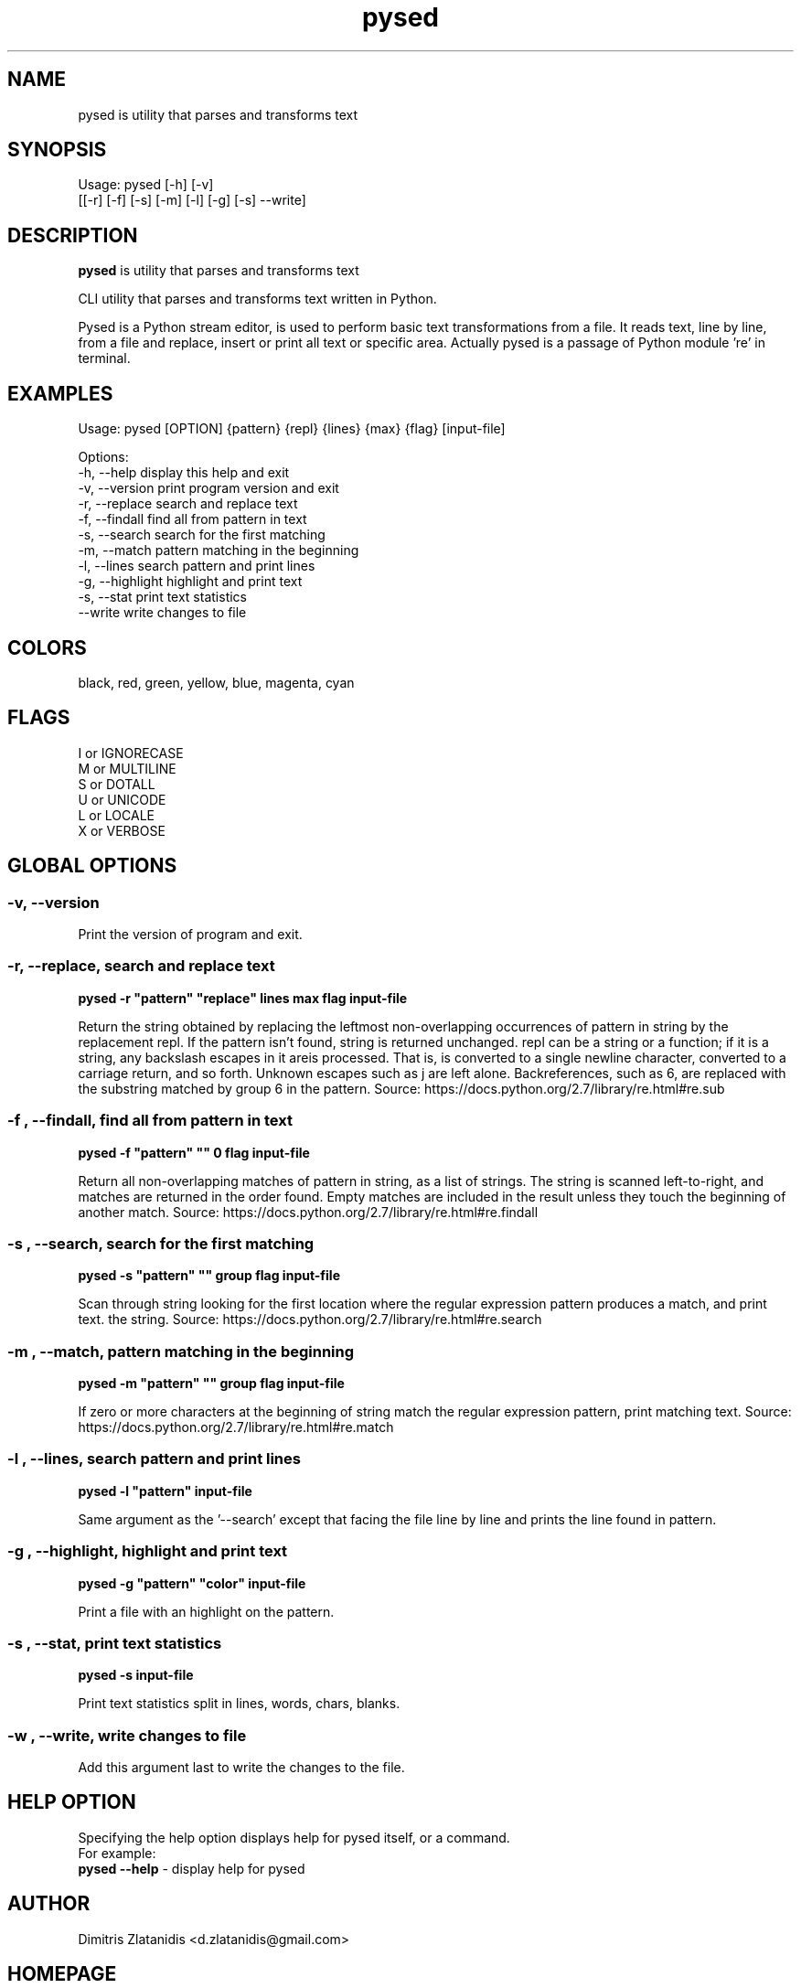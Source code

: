 .\"                                      -*- nroff -*-
.\" Copyright (C) 2014-2015 Dimitris Zlatanidis
.\"
.\" This program is free software: you can redistribute it and/or modify
.\" it under the terms of the GNU General Public License as published by
.\" the Free Software Foundation, either version 3 of the License, or
.\" (at your option) any later version.
.\"
.\" This program is distributed in the hope that it will be useful,
.\" but WITHOUT ANY WARRANTY; without even the implied warranty of
.\" MERCHANTABILITY or FITNESS FOR A PARTICULAR PURPOSE.  See the
.\" GNU General Public License for more details.
.\"
.TH pysed "10" "4 2015" "pysed"
.SH NAME
pysed is utility that parses and transforms text
.SH SYNOPSIS
Usage: pysed [-h] [-v]
             [[-r] [-f] [-s] [-m] [-l] [-g] [-s] --write]
.SH DESCRIPTION
\fBpysed\fP is utility that parses and transforms text
.PP
CLI utility that parses and transforms text written in Python.

Pysed is a Python stream editor, is used to perform basic text transformations 
from a file. It reads text, line by line, from a file and replace, insert or 
print all text or specific area. Actually pysed is a passage of Python module 're'
in terminal.
.SH EXAMPLES
Usage: pysed [OPTION] {pattern} {repl} {lines} {max} {flag} [input-file]

Options:
  -h, --help                   display this help and exit
  -v, --version                print program version and exit
  -r, --replace                search and replace text
  -f, --findall                find all from pattern in text
  -s, --search                 search for the first matching
  -m, --match                  pattern matching in the beginning
  -l, --lines                  search pattern and print lines
  -g, --highlight              highlight and print text
  -s, --stat                   print text statistics
      --write                  write changes to file

.SH COLORS
 black, red, green, yellow, blue, magenta, cyan
.PP
.SH FLAGS
 I or IGNORECASE
 M or MULTILINE
 S or DOTALL
 U or UNICODE
 L or LOCALE
 X or VERBOSE

.SH GLOBAL OPTIONS
.SS
\fB\-v\fP, \fB\-\-version\fP
Print the version of program and exit.

.SS -r, --replace, search and replace text
\fBpysed\fP \fB-r\fP \fB"pattern"\fP \fB"replace"\fP \fBlines\fP \fBmax\fP \fBflag\fP \fBinput-file\fP
.PP
Return the string obtained by replacing the leftmost non-overlapping 
occurrences of pattern in string by the replacement repl. If the pattern 
isn’t found, string is returned unchanged. repl can be a string or a function; 
if it is a string, any backslash escapes in it are processed. That is, \n is 
converted to a single newline character, \r is converted to a carriage return, 
and so forth. Unknown escapes such as \j are left alone. Backreferences, 
such as \6, are replaced with the substring matched by group 6 in the pattern.
Source: https://docs.python.org/2.7/library/re.html#re.sub

.SS -f , --findall, find all from pattern in text
\fBpysed\fP \fB-f\fP \fB"pattern"\fP \fB""\fP \fB0\fP \fBflag\fP \fBinput-file\fP
.PP
Return all non-overlapping matches of pattern in string, as a list of strings. 
The string is scanned left-to-right, and matches are returned in the order found. 
Empty matches are included in the result unless they touch the beginning of another 
match. Source: https://docs.python.org/2.7/library/re.html#re.findall

.SS -s , --search, search for the first matching
\fBpysed\fP \fB-s\fP \fB"pattern"\fP \fB""\fP \fBgroup\fP \fBflag\fP \fBinput-file\fP
.PP
Scan through string looking for the first location where the regular expression 
pattern produces a match, and print text. 
the string. Source: https://docs.python.org/2.7/library/re.html#re.search

.SS -m , --match, pattern matching in the beginning
\fBpysed\fP \fB-m\fP \fB"pattern"\fP \fB""\fP \fBgroup\fP \fBflag\fP \fBinput-file\fP
.PP
If zero or more characters at the beginning of string match the regular expression 
pattern, print matching text.
Source: https://docs.python.org/2.7/library/re.html#re.match

.SS -l , --lines, search pattern and print lines
\fBpysed\fP \fB-l\fP \fB"pattern"\fP \fBinput-file\fP
.PP
Same argument as the '--search' except that facing the file line by line and prints
the line found in pattern.

.SS -g , --highlight, highlight and print text
\fBpysed\fP \fB-g\fP \fB"pattern"\fP \fB"color"\fP \fBinput-file\fP 
.PP
Print a file with an highlight on the pattern.

.SS -s , --stat, print text statistics
\fBpysed\fP \fB-s\fP \fBinput-file\fP
.PP
Print text statistics split in lines, words, chars, blanks.

.SS -w , --write, write changes to file
.PP
Add this argument last to write the changes to the file.

.SH HELP OPTION
Specifying the help option displays help for pysed itself, or a
command.
.br
For example:
  \fBpysed \-\-help\fP - display help for pysed

.SH AUTHOR
Dimitris Zlatanidis <d.zlatanidis@gmail.com>
.SH HOMEPAGE
https://github.com/dslackw/pysed
.SH COPYRIGHT
Copyright \(co 2014-2015 Dimitris Zlatanidis

.SH SEE ALSO
sed(1)
